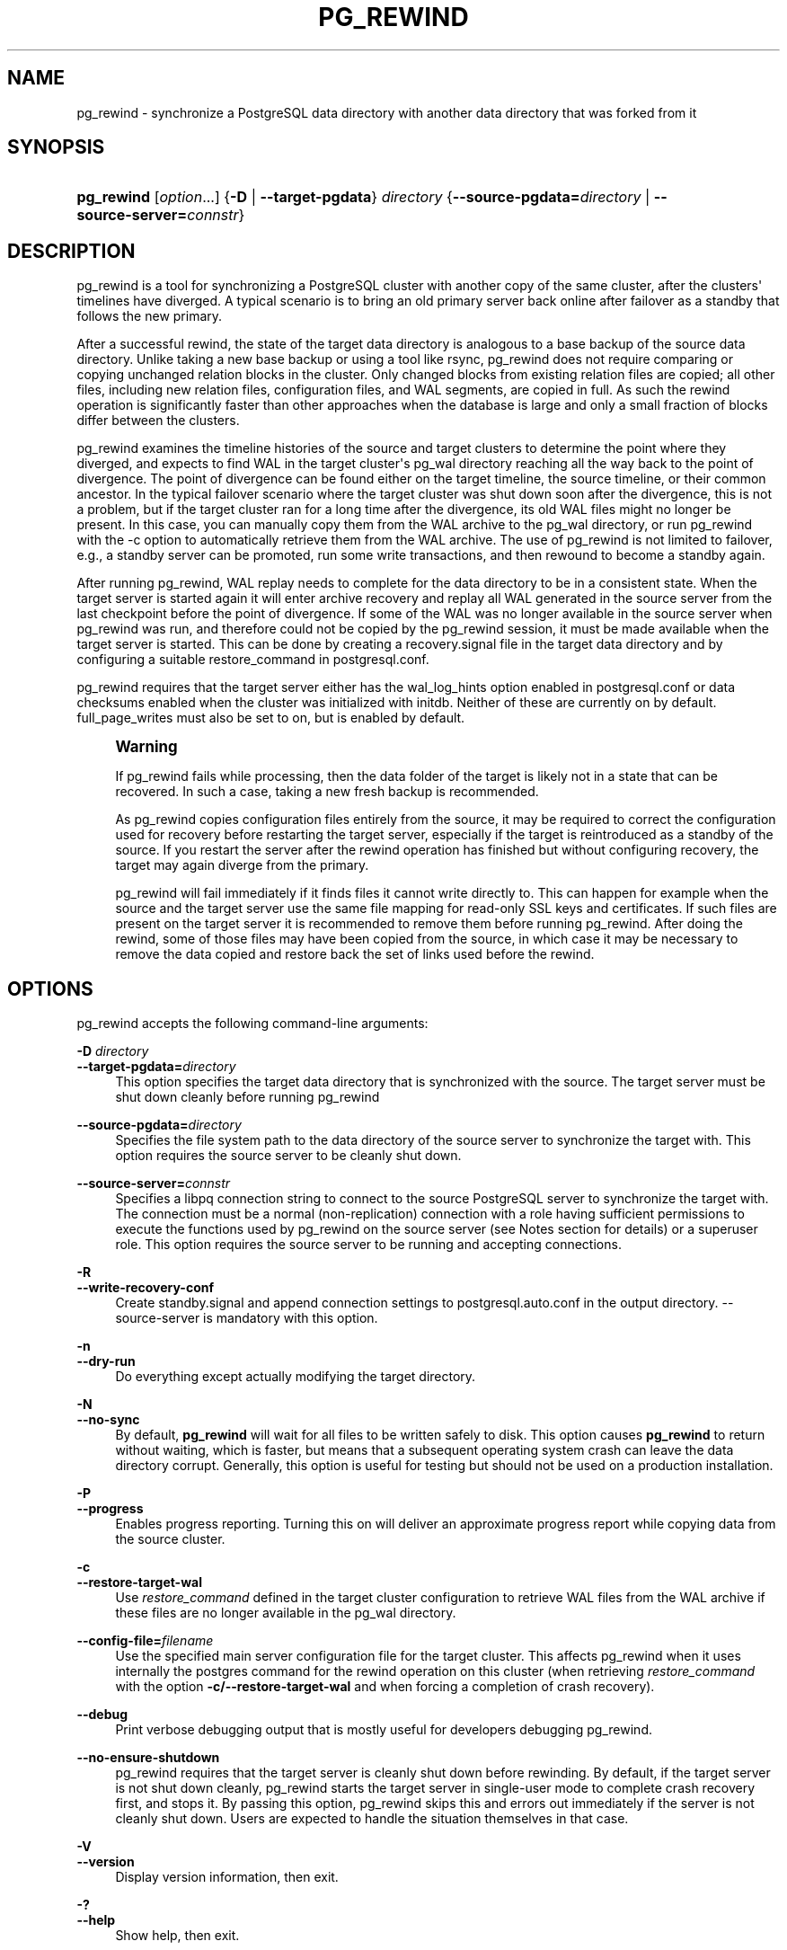 '\" t
.\"     Title: pg_rewind
.\"    Author: The PostgreSQL Global Development Group
.\" Generator: DocBook XSL Stylesheets vsnapshot <http://docbook.sf.net/>
.\"      Date: 2023
.\"    Manual: PostgreSQL 15.4 Documentation
.\"    Source: PostgreSQL 15.4
.\"  Language: English
.\"
.TH "PG_REWIND" "1" "2023" "PostgreSQL 15.4" "PostgreSQL 15.4 Documentation"
.\" -----------------------------------------------------------------
.\" * Define some portability stuff
.\" -----------------------------------------------------------------
.\" ~~~~~~~~~~~~~~~~~~~~~~~~~~~~~~~~~~~~~~~~~~~~~~~~~~~~~~~~~~~~~~~~~
.\" http://bugs.debian.org/507673
.\" http://lists.gnu.org/archive/html/groff/2009-02/msg00013.html
.\" ~~~~~~~~~~~~~~~~~~~~~~~~~~~~~~~~~~~~~~~~~~~~~~~~~~~~~~~~~~~~~~~~~
.ie \n(.g .ds Aq \(aq
.el       .ds Aq '
.\" -----------------------------------------------------------------
.\" * set default formatting
.\" -----------------------------------------------------------------
.\" disable hyphenation
.nh
.\" disable justification (adjust text to left margin only)
.ad l
.\" -----------------------------------------------------------------
.\" * MAIN CONTENT STARTS HERE *
.\" -----------------------------------------------------------------
.SH "NAME"
pg_rewind \- synchronize a PostgreSQL data directory with another data directory that was forked from it
.SH "SYNOPSIS"
.HP \w'\fBpg_rewind\fR\ 'u
\fBpg_rewind\fR [\fIoption\fR...] {\fB\-D\fR | \fB\-\-target\-pgdata\fR}\fI directory\fR {\fB\-\-source\-pgdata=\fR\fB\fIdirectory\fR\fR | \fB\-\-source\-server=\fR\fB\fIconnstr\fR\fR}
.SH "DESCRIPTION"
.PP
pg_rewind
is a tool for synchronizing a PostgreSQL cluster with another copy of the same cluster, after the clusters\*(Aq timelines have diverged\&. A typical scenario is to bring an old primary server back online after failover as a standby that follows the new primary\&.
.PP
After a successful rewind, the state of the target data directory is analogous to a base backup of the source data directory\&. Unlike taking a new base backup or using a tool like
rsync,
pg_rewind
does not require comparing or copying unchanged relation blocks in the cluster\&. Only changed blocks from existing relation files are copied; all other files, including new relation files, configuration files, and WAL segments, are copied in full\&. As such the rewind operation is significantly faster than other approaches when the database is large and only a small fraction of blocks differ between the clusters\&.
.PP
pg_rewind
examines the timeline histories of the source and target clusters to determine the point where they diverged, and expects to find WAL in the target cluster\*(Aqs
pg_wal
directory reaching all the way back to the point of divergence\&. The point of divergence can be found either on the target timeline, the source timeline, or their common ancestor\&. In the typical failover scenario where the target cluster was shut down soon after the divergence, this is not a problem, but if the target cluster ran for a long time after the divergence, its old WAL files might no longer be present\&. In this case, you can manually copy them from the WAL archive to the
pg_wal
directory, or run
pg_rewind
with the
\-c
option to automatically retrieve them from the WAL archive\&. The use of
pg_rewind
is not limited to failover, e\&.g\&., a standby server can be promoted, run some write transactions, and then rewound to become a standby again\&.
.PP
After running
pg_rewind, WAL replay needs to complete for the data directory to be in a consistent state\&. When the target server is started again it will enter archive recovery and replay all WAL generated in the source server from the last checkpoint before the point of divergence\&. If some of the WAL was no longer available in the source server when
pg_rewind
was run, and therefore could not be copied by the
pg_rewind
session, it must be made available when the target server is started\&. This can be done by creating a
recovery\&.signal
file in the target data directory and by configuring a suitable
restore_command
in
postgresql\&.conf\&.
.PP
pg_rewind
requires that the target server either has the
wal_log_hints
option enabled in
postgresql\&.conf
or data checksums enabled when the cluster was initialized with
initdb\&. Neither of these are currently on by default\&.
full_page_writes
must also be set to
on, but is enabled by default\&.
.if n \{\
.sp
.\}
.RS 4
.it 1 an-trap
.nr an-no-space-flag 1
.nr an-break-flag 1
.br
.ps +1
\fBWarning\fR
.ps -1
.br
.PP
If
pg_rewind
fails while processing, then the data folder of the target is likely not in a state that can be recovered\&. In such a case, taking a new fresh backup is recommended\&.
.PP
As
pg_rewind
copies configuration files entirely from the source, it may be required to correct the configuration used for recovery before restarting the target server, especially if the target is reintroduced as a standby of the source\&. If you restart the server after the rewind operation has finished but without configuring recovery, the target may again diverge from the primary\&.
.PP
pg_rewind
will fail immediately if it finds files it cannot write directly to\&. This can happen for example when the source and the target server use the same file mapping for read\-only SSL keys and certificates\&. If such files are present on the target server it is recommended to remove them before running
pg_rewind\&. After doing the rewind, some of those files may have been copied from the source, in which case it may be necessary to remove the data copied and restore back the set of links used before the rewind\&.
.sp .5v
.RE
.SH "OPTIONS"
.PP
pg_rewind
accepts the following command\-line arguments:
.PP
\fB\-D \fR\fB\fIdirectory\fR\fR
.br
\fB\-\-target\-pgdata=\fR\fB\fIdirectory\fR\fR
.RS 4
This option specifies the target data directory that is synchronized with the source\&. The target server must be shut down cleanly before running
pg_rewind
.RE
.PP
\fB\-\-source\-pgdata=\fR\fB\fIdirectory\fR\fR
.RS 4
Specifies the file system path to the data directory of the source server to synchronize the target with\&. This option requires the source server to be cleanly shut down\&.
.RE
.PP
\fB\-\-source\-server=\fR\fB\fIconnstr\fR\fR
.RS 4
Specifies a libpq connection string to connect to the source
PostgreSQL
server to synchronize the target with\&. The connection must be a normal (non\-replication) connection with a role having sufficient permissions to execute the functions used by
pg_rewind
on the source server (see Notes section for details) or a superuser role\&. This option requires the source server to be running and accepting connections\&.
.RE
.PP
\fB\-R\fR
.br
\fB\-\-write\-recovery\-conf\fR
.RS 4
Create
standby\&.signal
and append connection settings to
postgresql\&.auto\&.conf
in the output directory\&.
\-\-source\-server
is mandatory with this option\&.
.RE
.PP
\fB\-n\fR
.br
\fB\-\-dry\-run\fR
.RS 4
Do everything except actually modifying the target directory\&.
.RE
.PP
\fB\-N\fR
.br
\fB\-\-no\-sync\fR
.RS 4
By default,
\fBpg_rewind\fR
will wait for all files to be written safely to disk\&. This option causes
\fBpg_rewind\fR
to return without waiting, which is faster, but means that a subsequent operating system crash can leave the data directory corrupt\&. Generally, this option is useful for testing but should not be used on a production installation\&.
.RE
.PP
\fB\-P\fR
.br
\fB\-\-progress\fR
.RS 4
Enables progress reporting\&. Turning this on will deliver an approximate progress report while copying data from the source cluster\&.
.RE
.PP
\fB\-c\fR
.br
\fB\-\-restore\-target\-wal\fR
.RS 4
Use
\fIrestore_command\fR
defined in the target cluster configuration to retrieve WAL files from the WAL archive if these files are no longer available in the
pg_wal
directory\&.
.RE
.PP
\fB\-\-config\-file=\fR\fB\fIfilename\fR\fR
.RS 4
Use the specified main server configuration file for the target cluster\&. This affects
pg_rewind
when it uses internally the
postgres
command for the rewind operation on this cluster (when retrieving
\fIrestore_command\fR
with the option
\fB\-c/\-\-restore\-target\-wal\fR
and when forcing a completion of crash recovery)\&.
.RE
.PP
\fB\-\-debug\fR
.RS 4
Print verbose debugging output that is mostly useful for developers debugging
pg_rewind\&.
.RE
.PP
\fB\-\-no\-ensure\-shutdown\fR
.RS 4
pg_rewind
requires that the target server is cleanly shut down before rewinding\&. By default, if the target server is not shut down cleanly,
pg_rewind
starts the target server in single\-user mode to complete crash recovery first, and stops it\&. By passing this option,
pg_rewind
skips this and errors out immediately if the server is not cleanly shut down\&. Users are expected to handle the situation themselves in that case\&.
.RE
.PP
\fB\-V\fR
.br
\fB\-\-version\fR
.RS 4
Display version information, then exit\&.
.RE
.PP
\fB\-?\fR
.br
\fB\-\-help\fR
.RS 4
Show help, then exit\&.
.RE
.SH "ENVIRONMENT"
.PP
When
\fB\-\-source\-server\fR
option is used,
pg_rewind
also uses the environment variables supported by
libpq
(see
Section\ \&34.15)\&.
.PP
The environment variable
\fBPG_COLOR\fR
specifies whether to use color in diagnostic messages\&. Possible values are
always,
auto
and
never\&.
.SH "NOTES"
.PP
When executing
pg_rewind
using an online cluster as source, a role having sufficient permissions to execute the functions used by
pg_rewind
on the source cluster can be used instead of a superuser\&. Here is how to create such a role, named
rewind_user
here:
.sp
.if n \{\
.RS 4
.\}
.nf
CREATE USER rewind_user LOGIN;
GRANT EXECUTE ON function pg_catalog\&.pg_ls_dir(text, boolean, boolean) TO rewind_user;
GRANT EXECUTE ON function pg_catalog\&.pg_stat_file(text, boolean) TO rewind_user;
GRANT EXECUTE ON function pg_catalog\&.pg_read_binary_file(text) TO rewind_user;
GRANT EXECUTE ON function pg_catalog\&.pg_read_binary_file(text, bigint, bigint, boolean) TO rewind_user;
.fi
.if n \{\
.RE
.\}
.PP
When executing
pg_rewind
using an online cluster as source which has been recently promoted, it is necessary to execute a
\fBCHECKPOINT\fR
after promotion such that its control file reflects up\-to\-date timeline information, which is used by
pg_rewind
to check if the target cluster can be rewound using the designated source cluster\&.
.SS "How It Works"
.PP
The basic idea is to copy all file system\-level changes from the source cluster to the target cluster:
.sp
.RS 4
.ie n \{\
\h'-04' 1.\h'+01'\c
.\}
.el \{\
.sp -1
.IP "  1." 4.2
.\}
Scan the WAL log of the target cluster, starting from the last checkpoint before the point where the source cluster\*(Aqs timeline history forked off from the target cluster\&. For each WAL record, record each data block that was touched\&. This yields a list of all the data blocks that were changed in the target cluster, after the source cluster forked off\&. If some of the WAL files are no longer available, try re\-running
pg_rewind
with the
\fB\-c\fR
option to search for the missing files in the WAL archive\&.
.RE
.sp
.RS 4
.ie n \{\
\h'-04' 2.\h'+01'\c
.\}
.el \{\
.sp -1
.IP "  2." 4.2
.\}
Copy all those changed blocks from the source cluster to the target cluster, either using direct file system access (\fB\-\-source\-pgdata\fR) or SQL (\fB\-\-source\-server\fR)\&. Relation files are now in a state equivalent to the moment of the last completed checkpoint prior to the point at which the WAL timelines of the source and target diverged plus the current state on the source of any blocks changed on the target after that divergence\&.
.RE
.sp
.RS 4
.ie n \{\
\h'-04' 3.\h'+01'\c
.\}
.el \{\
.sp -1
.IP "  3." 4.2
.\}
Copy all other files, including new relation files, WAL segments,
pg_xact, and configuration files from the source cluster to the target cluster\&. Similarly to base backups, the contents of the directories
pg_dynshmem/,
pg_notify/,
pg_replslot/,
pg_serial/,
pg_snapshots/,
pg_stat_tmp/, and
pg_subtrans/
are omitted from the data copied from the source cluster\&. The files
backup_label,
tablespace_map,
pg_internal\&.init,
postmaster\&.opts, and
postmaster\&.pid, as well as any file or directory beginning with
pgsql_tmp, are omitted\&.
.RE
.sp
.RS 4
.ie n \{\
\h'-04' 4.\h'+01'\c
.\}
.el \{\
.sp -1
.IP "  4." 4.2
.\}
Create a
backup_label
file to begin WAL replay at the checkpoint created at failover and configure the
pg_control
file with a minimum consistency LSN defined as the result of
pg_current_wal_insert_lsn()
when rewinding from a live source or the last checkpoint LSN when rewinding from a stopped source\&.
.RE
.sp
.RS 4
.ie n \{\
\h'-04' 5.\h'+01'\c
.\}
.el \{\
.sp -1
.IP "  5." 4.2
.\}
When starting the target,
PostgreSQL
replays all the required WAL, resulting in a data directory in a consistent state\&.
.RE
